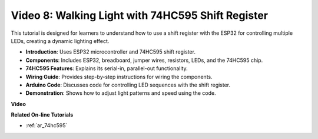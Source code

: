 Video 8: Walking Light with 74HC595 Shift Register
===========================================================
This tutorial is designed for learners to understand how to use a shift register with the ESP32 for controlling multiple LEDs, creating a dynamic lighting effect.

* **Introduction**: Uses ESP32 microcontroller and 74HC595 shift register.
* **Components**: Includes ESP32, breadboard, jumper wires, resistors, LEDs, and the 74HC595 chip.
* **74HC595 Features**: Explains its serial-in, parallel-out functionality.
* **Wiring Guide**: Provides step-by-step instructions for wiring the components.
* **Arduino Code**: Discusses code for controlling LED sequences with the shift register.
* **Demonstration**: Shows how to adjust light patterns and speed using the code.



**Video**

.. raw:: html

    <iframe width="600" height="400" src="https://www.youtube.com/embed/gH2qnsBqApc?si=0R6RzU6K5HOyupO_" title="YouTube video player" frameborder="0" allow="accelerometer; autoplay; clipboard-write; encrypted-media; gyroscope; picture-in-picture; web-share" allowfullscreen></iframe>


**Related On-line Tutorials**

* :ref:`ar_74hc595`
